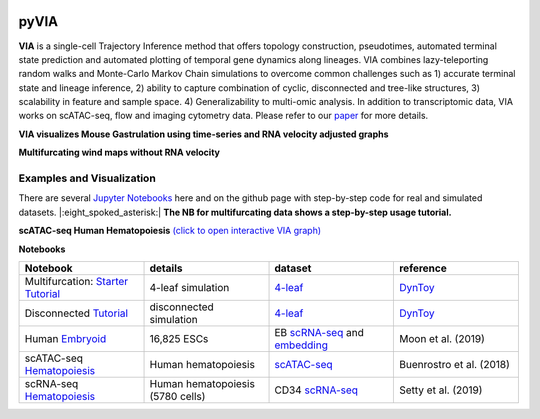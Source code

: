 |DOI|

pyVIA
======

**VIA** is a single-cell Trajectory Inference method that offers topology construction, pseudotimes, automated terminal state prediction and automated plotting of temporal gene dynamics along lineages. VIA combines lazy-teleporting random walks and Monte-Carlo Markov Chain simulations to overcome common challenges such as 1) accurate terminal state and lineage inference, 2) ability to capture combination of cyclic, disconnected and tree-like structures, 3) scalability in feature and sample space. 4) Generalizability to multi-omic analysis. In addition to transcriptomic data, VIA works on scATAC-seq, flow and imaging cytometry data. 
Please refer to our `paper <https://www.nature.com/articles/s41467-021-25773-3>`_ for more details. 


**VIA visualizes Mouse Gastrulation using time-series and RNA velocity adjusted graphs**

.. raw:: html

  <img src="https://github.com/ShobiStassen/VIA/blob/master/Figures/plasma_pijuansala_annotated.gif?raw=true" width="600px" align="center" </a>


**Multifurcating wind maps without RNA velocity**

.. raw:: html

  <img src="https://github.com/ShobiStassen/VIA/blob/master/Figures/multifurc_animation.gif?raw=true" width="600px" align="center" </a>
  
Examples and Visualization
--------------------------
There are several `Jupyter Notebooks <https://github.com/ShobiStassen/VIA/tree/master/Jupyter%20Notebooks>`_ here and on the github page with step-by-step code for real and simulated datasets. |:eight_spoked_asterisk:| **The NB for multifurcating data shows a step-by-step usage tutorial.** 


**scATAC-seq Human Hematopoiesis** `(click to open interactive VIA graph) <https://shobistassen.github.io/toggle_data.html>`_


.. raw:: html

  <img src="https://github.com/ShobiStassen/VIA/blob/master/Figures/scATAC_BuenrostroPCs_MainFig.png?raw=true" width="600px" align="center" </a>

**Notebooks**

.. list-table::
   :widths: 25 25 25 25
   :header-rows: 1

   * - Notebook
     - details
     - dataset
     - reference

   * - Multifurcation: `Starter Tutorial <https://github.com/ShobiStassen/VIA/blob/master/Jupyter%20Notebooks/ViaJupyter_Toy_Multifurcating.ipynb>`_
     - 4-leaf simulation
     - `4-leaf <https://github.com/ShobiStassen/VIA/tree/master/Datasets>`_
     - `DynToy <https://github.com/dynverse/dyntoy>`_

   * - Disconnected `Tutorial <https://github.com/ShobiStassen/VIA/blob/master/Jupyter%20Notebooks/ViaJupyter_Toy_Disconnected.ipynb>`_
     - disconnected simulation
     - `4-leaf <https://github.com/ShobiStassen/VIA/tree/master/Datasets>`_
     - `DynToy <https://github.com/dynverse/dyntoy>`_

   * - Human `Embryoid <https://github.com/ShobiStassen/VIA/blob/master/Jupyter%20Notebooks/ViaJupyter_EmbryoidBody.ipynb>`_
     - 16,825 ESCs
     - EB `scRNA-seq <https://github.com/ShobiStassen/VIA/tree/master/Datasets>`_ and `embedding <https://github.com/ShobiStassen/VIA/tree/master/Datasets>`_
     - Moon et al. (2019)

   * - scATAC-seq `Hematopoiesis <https://github.com/ShobiStassen/VIA/blob/master/Jupyter%20Notebooks/ViaJupyter_scATAC-seq_HumanHematopoiesis.ipynb>`_
     - Human hematopoiesis
     - `scATAC-seq <https://github.com/ShobiStassen/VIA/tree/master/Datasets>`_
     - Buenrostro et al. (2018)

   * - scRNA-seq `Hematopoiesis <https://github.com/ShobiStassen/VIA/blob/master/Jupyter%20Notebooks/ViaJupyter_scRNA_Hematopoiesis.ipynb>`_
     - Human hematopoiesis (5780 cells)
     - CD34 `scRNA-seq <https://github.com/ShobiStassen/VIA/tree/master/Datasets>`_
     - Setty et al. (2019)




.. |DOI| image:: https://zenodo.org/badge/212254929.svg
    :target: https://zenodo.org/badge/latestdoi/212254929
    :alt: DOI
